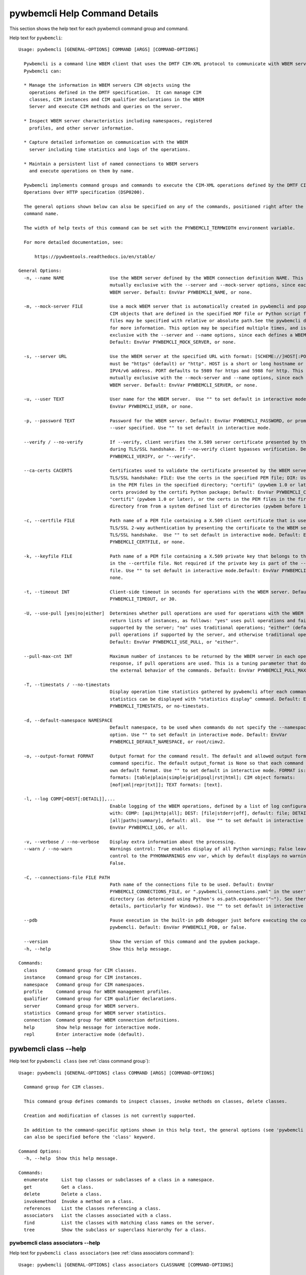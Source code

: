 
.. _`pywbemcli Help Command Details`:

pywbemcli Help Command Details
==============================


This section shows the help text for each pywbemcli command group and command.



Help text for ``pywbemcli``:


::

    Usage: pywbemcli [GENERAL-OPTIONS] COMMAND [ARGS] [COMMAND-OPTIONS]

      Pywbemcli is a command line WBEM client that uses the DMTF CIM-XML protocol to communicate with WBEM servers.
      Pywbemcli can:

      * Manage the information in WBEM servers CIM objects using the
        operations defined in the DMTF specification.  It can manage CIM
        classes, CIM instances and CIM qualifier declarations in the WBEM
        Server and execute CIM methods and queries on the server.

      * Inspect WBEM server characteristics including namespaces, registered
        profiles, and other server information.

      * Capture detailed information on communication with the WBEM
        server including time statistics and logs of the operations.

      * Maintain a persistent list of named connections to WBEM servers
        and execute operations on them by name.

      Pywbemcli implements command groups and commands to execute the CIM-XML operations defined by the DMTF CIM
      Operations Over HTTP specification (DSP0200).

      The general options shown below can also be specified on any of the commands, positioned right after the 'pywbemcli'
      command name.

      The width of help texts of this command can be set with the PYWBEMCLI_TERMWIDTH environment variable.

      For more detailed documentation, see:

          https://pywbemtools.readthedocs.io/en/stable/

    General Options:
      -n, --name NAME                 Use the WBEM server defined by the WBEM connection definition NAME. This option is
                                      mutually exclusive with the --server and --mock-server options, since each defines a
                                      WBEM server. Default: EnvVar PYWBEMCLI_NAME, or none.

      -m, --mock-server FILE          Use a mock WBEM server that is automatically created in pywbemcli and populated with
                                      CIM objects that are defined in the specified MOF file or Python script file. The
                                      files may be specified with relative or absolute path.See the pywbemcli documentation
                                      for more information. This option may be specified multiple times, and is mutually
                                      exclusive with the --server and --name options, since each defines a WBEM server.
                                      Default: EnvVar PYWBEMCLI_MOCK_SERVER, or none.

      -s, --server URL                Use the WBEM server at the specified URL with format: [SCHEME://]HOST[:PORT]. SCHEME
                                      must be "https" (default) or "http". HOST is a short or long hostname or literal
                                      IPV4/v6 address. PORT defaults to 5989 for https and 5988 for http. This option is
                                      mutually exclusive with the --mock-server and --name options, since each defines a
                                      WBEM server. Default: EnvVar PYWBEMCLI_SERVER, or none.

      -u, --user TEXT                 User name for the WBEM server.  Use "" to set default in interactive mode.Default:
                                      EnvVar PYWBEMCLI_USER, or none.

      -p, --password TEXT             Password for the WBEM server. Default: EnvVar PYWBEMCLI_PASSWORD, or prompted for if
                                      --user specified. Use "" to set default in interactive mode.

      --verify / --no-verify          If --verify, client verifies the X.509 server certificate presented by the WBEM server
                                      during TLS/SSL handshake. If --no-verify client bypasses verification. Default: EnvVar
                                      PYWBEMCLI_VERIFY, or "--verify".

      --ca-certs CACERTS              Certificates used to validate the certificate presented by the WBEM server during
                                      TLS/SSL handshake: FILE: Use the certs in the specified PEM file; DIR: Use the certs
                                      in the PEM files in the specified directory; "certifi" (pywbem 1.0 or later): Use the
                                      certs provided by the certifi Python package; Default: EnvVar PYWBEMCLI_CA_CERTS, or
                                      "certifi" (pywbem 1.0 or later), or the certs in the PEM files in the first existing
                                      directory from from a system defined list of directories (pywbem before 1.0).

      -c, --certfile FILE             Path name of a PEM file containing a X.509 client certificate that is used to enable
                                      TLS/SSL 2-way authentication by presenting the certificate to the WBEM server during
                                      TLS/SSL handshake.  Use "" to set default in interactive mode. Default: EnvVar
                                      PYWBEMCLI_CERTFILE, or none.

      -k, --keyfile FILE              Path name of a PEM file containing a X.509 private key that belongs to the certificate
                                      in the --certfile file. Not required if the private key is part of the --certfile
                                      file. Use "" to set default in interactive mode.Default: EnvVar PYWBEMCLI_KEYFILE, or
                                      none.

      -t, --timeout INT               Client-side timeout in seconds for operations with the WBEM server. Default: EnvVar
                                      PYWBEMCLI_TIMEOUT, or 30.

      -U, --use-pull [yes|no|either]  Determines whether pull operations are used for operations with the WBEM server that
                                      return lists of instances, as follows: "yes" uses pull operations and fails if not
                                      supported by the server; "no" uses traditional operations; "either" (default) uses
                                      pull operations if supported by the server, and otherwise traditional operations.
                                      Default: EnvVar PYWBEMCLI_USE_PULL, or "either".

      --pull-max-cnt INT              Maximum number of instances to be returned by the WBEM server in each open or pull
                                      response, if pull operations are used. This is a tuning parameter that does not affect
                                      the external behavior of the commands. Default: EnvVar PYWBEMCLI_PULL_MAX_CNT, or 1000

      -T, --timestats / --no-timestats
                                      Display operation time statistics gathered by pywbemcli after each command. Otherwise
                                      statistics can be displayed with "statistics display" command. Default: EnvVar
                                      PYWBEMCLI_TIMESTATS, or no-timestats.

      -d, --default-namespace NAMESPACE
                                      Default namespace, to be used when commands do not specify the --namespace command
                                      option. Use "" to set default in interactive mode. Default: EnvVar
                                      PYWBEMCLI_DEFAULT_NAMESPACE, or root/cimv2.

      -o, --output-format FORMAT      Output format for the command result. The default and allowed output formats are
                                      command specific. The default output_format is None so that each command selects its
                                      own default format. Use "" to set default in interactive mode. FORMAT is: table
                                      formats: [table|plain|simple|grid|psql|rst|html]; CIM object formats:
                                      [mof|xml|repr|txt]]; TEXT formats: [text].

      -l, --log COMP[=DEST[:DETAIL]],...
                                      Enable logging of the WBEM operations, defined by a list of log configuration strings
                                      with: COMP: [api|http|all]; DEST: [file|stderr|off], default: file; DETAIL:
                                      [all|paths|summary], default: all.  Use "" to set default in interactive modeDefault:
                                      EnvVar PYWBEMCLI_LOG, or all.

      -v, --verbose / --no-verbose    Display extra information about the processing.
      --warn / --no-warn              Warnings control: True enables display of all Python warnings; False leaves warning
                                      control to the PYHONWARNINGS env var, which by default displays no warnings. Default:
                                      False.

      -C, --connections-file FILE PATH
                                      Path name of the connections file to be used. Default: EnvVar
                                      PYWBEMCLI_CONNECTIONS_FILE, or ".pywbemcli_connections.yaml" in the user's home
                                      directory (as determined using Python's os.path.expanduser("~"). See there for
                                      details, particularly for Windows). Use "" to set default in interactive mode.

      --pdb                           Pause execution in the built-in pdb debugger just before executing the command within
                                      pywbemcli. Default: EnvVar PYWBEMCLI_PDB, or false.

      --version                       Show the version of this command and the pywbem package.
      -h, --help                      Show this help message.

    Commands:
      class       Command group for CIM classes.
      instance    Command group for CIM instances.
      namespace   Command group for CIM namespaces.
      profile     Command group for WBEM management profiles.
      qualifier   Command group for CIM qualifier declarations.
      server      Command group for WBEM servers.
      statistics  Command group for WBEM server statistics.
      connection  Command group for WBEM connection definitions.
      help        Show help message for interactive mode.
      repl        Enter interactive mode (default).


.. _`pywbemcli class --help`:

pywbemcli class --help
----------------------



Help text for ``pywbemcli class`` (see :ref:`class command group`):


::

    Usage: pywbemcli [GENERAL-OPTIONS] class COMMAND [ARGS] [COMMAND-OPTIONS]

      Command group for CIM classes.

      This command group defines commands to inspect classes, invoke methods on classes, delete classes.

      Creation and modification of classes is not currently supported.

      In addition to the command-specific options shown in this help text, the general options (see 'pywbemcli --help')
      can also be specified before the 'class' keyword.

    Command Options:
      -h, --help  Show this help message.

    Commands:
      enumerate     List top classes or subclasses of a class in a namespace.
      get           Get a class.
      delete        Delete a class.
      invokemethod  Invoke a method on a class.
      references    List the classes referencing a class.
      associators   List the classes associated with a class.
      find          List the classes with matching class names on the server.
      tree          Show the subclass or superclass hierarchy for a class.


.. _`pywbemcli class associators --help`:

pywbemcli class associators --help
^^^^^^^^^^^^^^^^^^^^^^^^^^^^^^^^^^



Help text for ``pywbemcli class associators`` (see :ref:`class associators command`):


::

    Usage: pywbemcli [GENERAL-OPTIONS] class associators CLASSNAME [COMMAND-OPTIONS]

      List the classes associated with a class.

      List the CIM classes that are associated with the specified class (CLASSNAME argument) in the specified CIM
      namespace (--namespace option). If no namespace was specified, the default namespace of the connection is used.

      The classes to be retrieved can be filtered by the --role, --result-role, --assoc-class, and --result-class options.

      The --include-classorigin, --no-qualifiers, and --propertylist options determine which parts are included in each
      retrieved class.

      The --names-only option can be used to show only the class paths.

      In the output, the classes and class paths will be formatted as defined by the --output-format general option. Table
      formats on classes will be replaced with MOF format.

      Examples:

        pywbemcli -n myconn class associators CIM_Foo -n interop

    Command Options:
      --ac, --assoc-class CLASSNAME   Filter the result set by association class name. Subclasses of the specified class
                                      also match.

      --rc, --result-class CLASSNAME  Filter the result set by result class name. Subclasses of the specified class also
                                      match.

      -r, --role PROPERTYNAME         Filter the result set by source end role name.
      --rr, --result-role PROPERTYNAME
                                      Filter the result set by far end role name.
      --nq, --no-qualifiers           Do not include qualifiers in the returned class(es). Default: Include qualifiers.
      --ico, --include-classorigin    Include class origin information in the returned class(es). Default: Do not include
                                      class origin information.

      --pl, --propertylist PROPERTYLIST
                                      Filter the properties included in the returned object(s). Multiple properties may be
                                      specified with either a comma-separated list or by using the option multiple times.
                                      Properties specified in this option that are not in the object(s) will be ignored. The
                                      empty string will include no properties. Default: Do not filter properties.

      --no, --names-only              Retrieve only the object paths (names). Default: Retrieve the complete objects
                                      including object paths.

      -n, --namespace NAMESPACE       Namespace to use for this command, instead of the default namespace of the connection.
      -s, --summary                   Show only a summary (count) of the objects.
      -h, --help                      Show this help message.


.. _`pywbemcli class delete --help`:

pywbemcli class delete --help
^^^^^^^^^^^^^^^^^^^^^^^^^^^^^



Help text for ``pywbemcli class delete`` (see :ref:`class delete command`):


::

    Usage: pywbemcli [GENERAL-OPTIONS] class delete CLASSNAME [COMMAND-OPTIONS]

      Delete a class.

      Delete a CIM class (CLASSNAME argument) in a CIM namespace (--namespace option). If no namespace was specified, the
      default namespace of the connection is used.

      If the class has subclasses, the command is rejected.

      If the class has instances, the command is rejected, unless the --force option was specified, in which case the
      instances are also deleted.

      WARNING: Deleting classes can cause damage to the server: It can impact instance providers and other components in
      the server. Use this command with caution.

      Many WBEM servers may not allow this operation or may severely limit the conditions under which a class can be
      deleted from the server.

      Example:

        pywbemcli -n myconn class delete CIM_Foo -n interop

    Command Options:
      -f, --force                Delete any instances of the class as well. Some servers may still reject the class
                                 deletion. Default: Reject command if the class has any instances.

      -n, --namespace NAMESPACE  Namespace to use for this command, instead of the default namespace of the connection.
      -h, --help                 Show this help message.


.. _`pywbemcli class enumerate --help`:

pywbemcli class enumerate --help
^^^^^^^^^^^^^^^^^^^^^^^^^^^^^^^^



Help text for ``pywbemcli class enumerate`` (see :ref:`class enumerate command`):


::

    Usage: pywbemcli [GENERAL-OPTIONS] class enumerate CLASSNAME [COMMAND-OPTIONS]

      List top classes or subclasses of a class in a namespace.

      Enumerate CIM classes starting either at the top of the class hierarchy in the specified CIM namespace (--namespace
      option), or at the specified class (CLASSNAME argument) in the specified namespace. If no namespace was specified,
      the default namespace of the connection is used.

      The --local-only, --include-classorigin, and --no-qualifiers options determine which parts are included in each
      retrieved class.

      The --deep-inheritance option defines whether or not the complete subclass hierarchy of the classes is retrieved.

      The --names-only option can be used to show only the class paths.

      In the output, the classes and class paths will be formatted as defined by the --output-format general option. Table
      formats on classes will be replaced with MOF format.

      Examples:

        pywbemcli -n myconn class enumerate -n interop

        pywbemcli -n myconn class enumerate CIM_Foo -n interop

    Command Options:
      --di, --deep-inheritance        Include the complete subclass hierarchy of the requested classes in the result set.
                                      Default: Do not include subclasses.

      --lo, --local-only              Do not include superclass properties and methods in the returned class(es). Default:
                                      Include superclass properties and methods.

      --nq, --no-qualifiers           Do not include qualifiers in the returned class(es). Default: Include qualifiers.
      --ico, --include-classorigin    Include class origin information in the returned class(es). Default: Do not include
                                      class origin information.

      --no, --names-only              Retrieve only the object paths (names). Default: Retrieve the complete objects
                                      including object paths.

      -n, --namespace NAMESPACE       Namespace to use for this command, instead of the default namespace of the connection.
      -s, --summary                   Show only a summary (count) of the objects.
      --association / --no-association
                                      Filter the returned classes to return only indication classes (--association) or
                                      classes that are not associations(--no-association). If the option is not defined no
                                      filtering occurs

      --indication / --no-indication  Filter the returned classes to return only indication classes (--indication) or
                                      classes that are not indications (--no-indication). If the option is not defined no
                                      filtering occurs

      --experimental / --no-experimental
                                      Filter the returned classes to return only experimental classes (--experimental) or
                                      classes that are not experimental (--no-iexperimental). If the option is not defined
                                      no filtering occurs

      --deprecated / --no-deprecated  Filter the returned classes to return only deprecated classes (--deprecated) or
                                      classes that are not deprecated (--no-deprecated). If the option is not defined no
                                      filtering occurs

      --since VERSION                 Filter the returned classes to return only classes  with a version qualifier ge the
                                      supplied string. The string must define a version of the form TODO

      --schema SCHEMA                 Filter the returned classes to return only classes where the classname scheme
                                      component (characters before the "_" match the scheme provided.

      --subclass-of CLASSNAME         Filter the returned classes to return only classes that are a subclass of the option
                                      value.

      -h, --help                      Show this help message.


.. _`pywbemcli class find --help`:

pywbemcli class find --help
^^^^^^^^^^^^^^^^^^^^^^^^^^^



Help text for ``pywbemcli class find`` (see :ref:`class find command`):


::

    Usage: pywbemcli [GENERAL-OPTIONS] class find CLASSNAME-GLOB [COMMAND-OPTIONS]

      List the classes with matching class names on the server.

      Find the CIM classes whose class name matches the specified wildcard expression (CLASSNAME-GLOB argument) in all CIM
      namespaces of the WBEM server, or in the specified namespace (--namespace option).

      The CLASSNAME-GLOB argument is a wildcard expression that is matched on class names case insensitively. The special
      characters from Unix file name wildcarding are supported ('*' to match zero or more characters, '?' to match a
      single character, and '[]' to match character ranges). To avoid shell expansion of wildcard characters, the
      CLASSNAME-GLOB argument should be put in quotes.

      For example, "pywbem_*" returns classes whose name begins with "PyWBEM_", "pywbem_", etc. "*system*" returns classes
      whose names include the case insensitive string "system".

      In the output, the classes will be formatted as defined by the --output-format general option if it specifies table
      output. Otherwise the classes will be in the form "NAMESPACE:CLASSNAME".

      Examples:

        pywbemcli -n myconn class find "CIM_*System*" -n interop

        pywbemcli -n myconn class find *Foo*

    Command Options:
      -n, --namespace NAMESPACE       Add a namespace to the search scope. May be specified multiple times. Default: Search
                                      in all namespaces of the server.

      -s, --sort                      Sort by namespace. Default is to sort by classname
      --association / --no-association
                                      Filter the returned classes to return only indication classes (--association) or
                                      classes that are not associations(--no-association). If the option is not defined no
                                      filtering occurs

      --indication / --no-indication  Filter the returned classes to return only indication classes (--indication) or
                                      classes that are not indications (--no-indication). If the option is not defined no
                                      filtering occurs

      --experimental / --no-experimental
                                      Filter the returned classes to return only experimental classes (--experimental) or
                                      classes that are not experimental (--no-iexperimental). If the option is not defined
                                      no filtering occurs

      --deprecated / --no-deprecated  Filter the returned classes to return only deprecated classes (--deprecated) or
                                      classes that are not deprecated (--no-deprecated). If the option is not defined no
                                      filtering occurs

      --since VERSION                 Filter the returned classes to return only classes  with a version qualifier ge the
                                      supplied string. The string must define a version of the form TODO

      --schema SCHEMA                 Filter the returned classes to return only classes where the classname scheme
                                      component (characters before the "_" match the scheme provided.

      --subclass-of CLASSNAME         Filter the returned classes to return only classes that are a subclass of the option
                                      value.

      -h, --help                      Show this help message.


.. _`pywbemcli class get --help`:

pywbemcli class get --help
^^^^^^^^^^^^^^^^^^^^^^^^^^



Help text for ``pywbemcli class get`` (see :ref:`class get command`):


::

    Usage: pywbemcli [GENERAL-OPTIONS] class get CLASSNAME [COMMAND-OPTIONS]

      Get a class.

      Get a CIM class (CLASSNAME argument) in a CIM namespace (--namespace option). If no namespace was specified, the
      default namespace of the connection is used.

      The --local-only, --include-classorigin, --no-qualifiers, and --propertylist options determine which parts are
      included in each retrieved class.

      In the output, the class will be formatted as defined by the --output-format general option. Table formats are
      replaced with MOF format.

      Example:

        pywbemcli -n myconn class get CIM_Foo -n interop

    Command Options:
      --lo, --local-only              Do not include superclass properties and methods in the returned class(es). Default:
                                      Include superclass properties and methods.

      --nq, --no-qualifiers           Do not include qualifiers in the returned class(es). Default: Include qualifiers.
      --ico, --include-classorigin    Include class origin information in the returned class(es). Default: Do not include
                                      class origin information.

      --pl, --propertylist PROPERTYLIST
                                      Filter the properties included in the returned object(s). Multiple properties may be
                                      specified with either a comma-separated list or by using the option multiple times.
                                      Properties specified in this option that are not in the object(s) will be ignored. The
                                      empty string will include no properties. Default: Do not filter properties.

      -n, --namespace NAMESPACE       Namespace to use for this command, instead of the default namespace of the connection.
      -h, --help                      Show this help message.


.. _`pywbemcli class invokemethod --help`:

pywbemcli class invokemethod --help
^^^^^^^^^^^^^^^^^^^^^^^^^^^^^^^^^^^



Help text for ``pywbemcli class invokemethod`` (see :ref:`class invokemethod command`):


::

    Usage: pywbemcli [GENERAL-OPTIONS] class invokemethod CLASSNAME METHODNAME [COMMAND-OPTIONS]

      Invoke a method on a class.

      Invoke a static CIM method (METHODNAME argument) on a CIM class (CLASSNAME argument) in a CIM namespace (--namespace
      option), and display the method return value and output parameters. If no namespace was specified, the default
      namespace of the connection is used.

      The method input parameters are specified using the --parameter option, which may be specified multiple times.

      Pywbemcli retrieves the class definition from the server in order to verify that the specified input parameters are
      consistent with the parameter characteristics in the method definition.

      Use the 'instance invokemethod' command to invoke CIM methods on CIM instances.

      Example:

        pywbemcli -n myconn class invokemethod CIM_Foo methodx -p p1=9 -p p2=Fred

    Command Options:
      -p, --parameter PARAMETERNAME=VALUE
                                      Specify a method input parameter with its value. May be specified multiple times.
                                      Default: No input parameters.

      -n, --namespace NAMESPACE       Namespace to use for this command, instead of the default namespace of the connection.
      -h, --help                      Show this help message.


.. _`pywbemcli class references --help`:

pywbemcli class references --help
^^^^^^^^^^^^^^^^^^^^^^^^^^^^^^^^^



Help text for ``pywbemcli class references`` (see :ref:`class references command`):


::

    Usage: pywbemcli [GENERAL-OPTIONS] class references CLASSNAME [COMMAND-OPTIONS]

      List the classes referencing a class.

      List the CIM (association) classes that reference the specified class (CLASSNAME argument) in the specified CIM
      namespace (--namespace option). If no namespace was specified, the default namespace of the connection is used.

      The classes to be retrieved can be filtered by the --role and --result-class options.

      The --include-classorigin, --no-qualifiers, and --propertylist options determine which parts are included in each
      retrieved class.

      The --names-only option can be used to show only the class paths.

      In the output, the classes and class paths will be formatted as defined by the --output-format general option. Table
      formats on classes will be replaced with MOF format.

      Examples:

        pywbemcli -n myconn class references CIM_Foo -n interop

    Command Options:
      --rc, --result-class CLASSNAME  Filter the result set by result class name. Subclasses of the specified class also
                                      match.

      -r, --role PROPERTYNAME         Filter the result set by source end role name.
      --nq, --no-qualifiers           Do not include qualifiers in the returned class(es). Default: Include qualifiers.
      --ico, --include-classorigin    Include class origin information in the returned class(es). Default: Do not include
                                      class origin information.

      --pl, --propertylist PROPERTYLIST
                                      Filter the properties included in the returned object(s). Multiple properties may be
                                      specified with either a comma-separated list or by using the option multiple times.
                                      Properties specified in this option that are not in the object(s) will be ignored. The
                                      empty string will include no properties. Default: Do not filter properties.

      --no, --names-only              Retrieve only the object paths (names). Default: Retrieve the complete objects
                                      including object paths.

      -n, --namespace NAMESPACE       Namespace to use for this command, instead of the default namespace of the connection.
      -s, --summary                   Show only a summary (count) of the objects.
      -h, --help                      Show this help message.


.. _`pywbemcli class tree --help`:

pywbemcli class tree --help
^^^^^^^^^^^^^^^^^^^^^^^^^^^



Help text for ``pywbemcli class tree`` (see :ref:`class tree command`):


::

    Usage: pywbemcli [GENERAL-OPTIONS] class tree CLASSNAME [COMMAND-OPTIONS]

      Show the subclass or superclass hierarchy for a class.

      List the subclass or superclass hierarchy of a CIM class (CLASSNAME argument) or CIM namespace (--namespace option):

      - If CLASSNAME is omitted, the complete class hierarchy of the specified   namespace is retrieved.

      - If CLASSNAME is specified but not --superclasses, the class and its   subclass hierarchy in the specified
      namespace are retrieved.

      - If CLASSNAME and --superclasses are specified, the class and its   superclass ancestry up to the top-level class
      in the specified namespace   are retrieved.

      If no namespace was specified, the default namespace of the connection is used.

      The class hierarchy will formatted as a ASCII graphical tree; the --output-format general option is ignored.

      The --detail options to display extra information about each class including:

      -  The Version qualifier value if the class includes a version    qualifier. This is normally a string with 3
      integers

      -  Information about each class type (Association, Indication, Abstract)

      Examples:

        # Display the complete class hierarchy from the interop namespace   pywbemcli -n myconn class tree -n interop

        # Display CIM_Foo an its subclasses from the namespace interop   pywbemcli -n myconn class tree CIM_Foo -n interop

        # Display CIM_Foo and its superclasses from interop   pywbemcli -n myconn class tree CIM_Foo -s -n interop

    Command Options:
      -s, --superclasses         Show the superclass hierarchy. Default: Show the subclass hierarchy.
      -d, --detail               Show details about the class: the Version,  Association, Indication, and Abstact
                                 qualifiers.

      -n, --namespace NAMESPACE  Namespace to use for this command, instead of the default namespace of the connection.
      -h, --help                 Show this help message.


.. _`pywbemcli connection --help`:

pywbemcli connection --help
---------------------------



Help text for ``pywbemcli connection`` (see :ref:`connection command group`):


::

    Usage: pywbemcli [GENERAL-OPTIONS] connection COMMAND [ARGS] [COMMAND-OPTIONS]

      Command group for WBEM connection definitions.

      This command group defines commands to manage persistent WBEM connection definitions that have a name. The names of
      these connection definitions can then be used as shorthand for the WBEM server or mock server via the '--name'
      general option.

      The connection definitions are stored in a connections file. By default, the connections file is
      '.pywbemcli_connections.yaml' in the user's home directory. The location of the user's home directory depends on the
      operating system used. It is determined with Python's 'os.path.expanduser("~")', which works on all operating
      systems including Windows. The default path name of the connections file can be overwritten using the
      'PYWBEMCLI_CONNECTIONS_FILE' environment variable, or with the '--connections-file' general option.

      In addition to the command-specific options shown in this help text, the general options (see 'pywbemcli --help')
      can also be specified before the 'connection' keyword.

    Command Options:
      -h, --help  Show this help message.

    Commands:
      export  Export the current connection.
      show    Show a WBEM connection definition or the current connection.
      delete  Delete a WBEM connection definition.
      select  Select a WBEM connection definition as current or default.
      test    Test the current connection with a predefined WBEM request.
      save    Save the current connection to a new WBEM connection definition.
      list    List the WBEM connection definitions.


.. _`pywbemcli connection delete --help`:

pywbemcli connection delete --help
^^^^^^^^^^^^^^^^^^^^^^^^^^^^^^^^^^



Help text for ``pywbemcli connection delete`` (see :ref:`connection delete command`):


::

    Usage: pywbemcli [GENERAL-OPTIONS] connection delete NAME [COMMAND-OPTIONS]

      Delete a WBEM connection definition.

      Delete a named connection definition from the connections file. If the NAME argument is omitted, prompt for
      selecting one of the connection definitions in the connections file.

      Example:

        pywbemcli connection delete blah

    Command Options:
      -h, --help  Show this help message.


.. _`pywbemcli connection export --help`:

pywbemcli connection export --help
^^^^^^^^^^^^^^^^^^^^^^^^^^^^^^^^^^



Help text for ``pywbemcli connection export`` (see :ref:`connection export command`):


::

    Usage: pywbemcli [GENERAL-OPTIONS] connection export [COMMAND-OPTIONS]

      Export the current connection.

      Display commands that set pywbemcli environment variables to the parameters of the current connection.

      Examples:

        pywbemcli --name srv1 connection export

        pywbemcli --server https://srv1 --user me --password pw connection export

    Command Options:
      -h, --help  Show this help message.


.. _`pywbemcli connection list --help`:

pywbemcli connection list --help
^^^^^^^^^^^^^^^^^^^^^^^^^^^^^^^^



Help text for ``pywbemcli connection list`` (see :ref:`connection list command`):


::

    Usage: pywbemcli [GENERAL-OPTIONS] connection list [COMMAND-OPTIONS]

      List the WBEM connection definitions.

      This command displays all entries in the connections file and the current connection if it exists and is not in the
      connections file as a table.

      '#' before the name indicates the default connection.
      '*' before the name indicates that it is the current connection.

      See also the 'connection select' command.

    Command Options:
      -f, --full  If set, display the full table. Otherwise display a brief view(name, server, mock_server columns).
      -h, --help  Show this help message.


.. _`pywbemcli connection save --help`:

pywbemcli connection save --help
^^^^^^^^^^^^^^^^^^^^^^^^^^^^^^^^



Help text for ``pywbemcli connection save`` (see :ref:`connection save command`):


::

    Usage: pywbemcli [GENERAL-OPTIONS] connection save NAME [COMMAND-OPTIONS]

      Save the current connection to a new WBEM connection definition.

      Save the current connection to the connections file as a connection definition named NAME. The NAME argument is
      required. If a connection definition with that name already exists, it is overwritten without warning.

      In the interactive mode, general options that are connection related are applied to the current connection before it
      is saved.

      Examples:

        pywbemcli --server https://srv1 connection save mysrv

    Command Options:
      -h, --help  Show this help message.


.. _`pywbemcli connection select --help`:

pywbemcli connection select --help
^^^^^^^^^^^^^^^^^^^^^^^^^^^^^^^^^^



Help text for ``pywbemcli connection select`` (see :ref:`connection select command`):


::

    Usage: pywbemcli [GENERAL-OPTIONS] connection select NAME [COMMAND-OPTIONS]

      Select a WBEM connection definition as current or default.

      Select the connection definition named NAME from the connections file to be the current connection. The connection
      definition in the connections file must exist. If the NAME argument is omitted, a list of connection definitions
      from the connections file is presented with a prompt for the user to select a connection definition.

      If the --default option is set, the default connection is set to the selected connection definition, in addition.
      Once defined, the default connection will be used as a default in future executions of pywbemcli if none of the
      server-defining general options (i.e. --server, --mock-server, or --name) was used.

      The 'connection list' command marks the current connection with '*' and the default connection with '#'.

      Example of selecting a default connection in command mode:

        pywbemcli connection select myconn --default
        pywbemcli connection show
        name: myconn
          . . .

      Example of selecting just the current connection in interactive mode:

        pywbemcli
        pywbemcli> connection select myconn
        pywbemcli> connection show
        name: myconn
          . . .

    Command Options:
      -d, --default  If set, the connection is set to be the default connection in the connections file in addition to
                     setting it as the current connection.

      -h, --help     Show this help message.


.. _`pywbemcli connection show --help`:

pywbemcli connection show --help
^^^^^^^^^^^^^^^^^^^^^^^^^^^^^^^^



Help text for ``pywbemcli connection show`` (see :ref:`connection show command`):


::

    Usage: pywbemcli [GENERAL-OPTIONS] connection show NAME [COMMAND-OPTIONS]

      Show a WBEM connection definition or the current connection.

      Show the name and attributes of a WBEM connection definition or the current connection, as follows:

      * If the NAME argument is specified, display the connection information   with that name from the connections file
      or the current connection if it   is the same name.

      * If the NAME argument is '?', the command presents a list of connection   definitions from the connections file and
      prompts the user to   select one, which is then displayed.

      * If the NAME argument is omitted, displays the current connection   information if there is a current connection.

      Example showing a named connection definition:

        pywbemcli connection show svr1
          name: svr1
          ...

      Example for prompting for a connection definition:

        pywbemcli connection show ?
          0: svr1
          1: svr2
        Input integer between 0 and 2 or Ctrl-C to exit selection: : 0
          name: svr1
            ...

    Command Options:
      --show-password  If set, show existing password in results. Otherwise, password is masked
      -h, --help       Show this help message.


.. _`pywbemcli connection test --help`:

pywbemcli connection test --help
^^^^^^^^^^^^^^^^^^^^^^^^^^^^^^^^



Help text for ``pywbemcli connection test`` (see :ref:`connection test command`):


::

    Usage: pywbemcli [GENERAL-OPTIONS] connection test [COMMAND-OPTIONS]

      Test the current connection with a predefined WBEM request.

      Execute the EnumerateClassNames operation on the default namespace against the current connection to confirm that
      the connection exists and is working.

      Examples:

        pywbemcli --name mysrv connection test

    Command Options:
      --test-pull  If set, the connection is tested to determine if theDMTF defined pull operations (ex.
                   OpenEnumerateInstancesare implemented since these are optional.

      -h, --help   Show this help message.


.. _`pywbemcli help --help`:

pywbemcli help --help
---------------------



Help text for ``pywbemcli help`` (see :ref:`help command`):


::

    Usage: pywbemcli [GENERAL-OPTIONS] help

      Show help message for interactive mode.

    Command Options:
      -h, --help  Show this help message.


.. _`pywbemcli instance --help`:

pywbemcli instance --help
-------------------------



Help text for ``pywbemcli instance`` (see :ref:`instance command group`):


::

    Usage: pywbemcli [GENERAL-OPTIONS] instance COMMAND [ARGS] [COMMAND-OPTIONS]

      Command group for CIM instances.

      This command group defines commands to inspect instances, to invoke methods on instances, and to create and delete
      instances.

      Modification of instances is not currently supported.

      In addition to the command-specific options shown in this help text, the general options (see 'pywbemcli --help')
      can also be specified before the 'instance' keyword.

    Command Options:
      -h, --help  Show this help message.

    Commands:
      enumerate     List the instances of a class.
      get           Get an instance of a class.
      delete        Delete an instance of a class.
      create        Create an instance of a class in a namespace.
      modify        Modify properties of an instance.
      associators   List the instances associated with an instance.
      references    List the instances referencing an instance.
      invokemethod  Invoke a method on an instance.
      query         Execute a query on instances in a namespace.
      count         Count the instances of each class with matching class name.
      shrub         Show the association shrub for INSTANCENAME.


.. _`pywbemcli instance associators --help`:

pywbemcli instance associators --help
^^^^^^^^^^^^^^^^^^^^^^^^^^^^^^^^^^^^^



Help text for ``pywbemcli instance associators`` (see :ref:`instance associators command`):


::

    Usage: pywbemcli [GENERAL-OPTIONS] instance associators INSTANCENAME [COMMAND-OPTIONS]

      List the instances associated with an instance.

      List the CIM instances that are associated with the specified CIM instance, and display the returned instances, or
      instance paths if --names-only was specified.

      For information on how to specify the instance using INSTANCENAME and the --key and --namespace options, invoke with
      --help-instancename.

      The instances to be retrieved can be filtered by the --filter-query, --role, --result-role, --assoc-class, and
      --result-class options.

      The --include-qualifiers, --include-classorigin, and --propertylist options determine which parts are included in
      each retrieved instance.

      The --names-only option can be used to show only the instance paths.

      In the output, the instances and instance paths will be formatted as defined by the --output-format general option.
      Table formats on instances will be replaced with MOF format.

    Command Options:
      --ac, --assoc-class CLASSNAME   Filter the result set by association class name. Subclasses of the specified class
                                      also match.

      --rc, --result-class CLASSNAME  Filter the result set by result class name. Subclasses of the specified class also
                                      match.

      -r, --role PROPERTYNAME         Filter the result set by source end role name.
      --rr, --result-role PROPERTYNAME
                                      Filter the result set by far end role name.
      --iq, --include-qualifiers      When traditional operations are used, include qualifiers in the returned instances.
                                      Some servers may ignore this option. By default, and when pull operations are used,
                                      qualifiers will never be included.

      --ico, --include-classorigin    Include class origin information in the returned instance(s). Some servers may ignore
                                      this option. Default: Do not include class origin information.

      --pl, --propertylist PROPERTYLIST
                                      Filter the properties included in the returned object(s). Multiple properties may be
                                      specified with either a comma-separated list or by using the option multiple times.
                                      Properties specified in this option that are not in the object(s) will be ignored. The
                                      empty string will include no properties. Default: Do not filter properties.

      --no, --names-only              Retrieve only the object paths (names). Default: Retrieve the complete objects
                                      including object paths.

      -k, --key KEYNAME=VALUE         Value for a key in keybinding of CIM instance name. May be specified multiple times.
                                      Allows defining keys without the issues of quotes. Default: No keybindings provided.

      -n, --namespace NAMESPACE       Namespace to use for this command, instead of the default namespace of the connection.
      -s, --summary                   Show only a summary (count) of the objects.
      --fq, --filter-query QUERY-STRING
                                      When pull operations are used, filter the instances in the result via a filter query.
                                      By default, and when traditional operations are used, no such filtering takes place.

      --fql, --filter-query-language QUERY-LANGUAGE
                                      The filter query language to be used with --filter-query. Default: DMTF:FQL.
      --hi, --help-instancename       Show help message for specifying INSTANCENAME including use of the --key and
                                      --namespace options.

      -h, --help                      Show this help message.


.. _`pywbemcli instance count --help`:

pywbemcli instance count --help
^^^^^^^^^^^^^^^^^^^^^^^^^^^^^^^



Help text for ``pywbemcli instance count`` (see :ref:`instance count command`):


::

    Usage: pywbemcli [GENERAL-OPTIONS] instance count CLASSNAME-GLOB [COMMAND-OPTIONS]

      Count the instances of each class with matching class name.

      Display the count of instances of each CIM class whose class name matches the specified wildcard expression
      (CLASSNAME-GLOB) in all CIM namespaces of the WBEM server, or in the specified namespaces (--namespace option).
      This differs from instance enumerate, etc. in that it counts the instances specifically for the classname of each
      instance returned, not including subclasses.

      The CLASSNAME-GLOB argument is a wildcard expression that is matched on class names case insensitively. The special
      characters from Unix file name wildcarding are supported ('*' to match zero or more characters, '?' to match a
      single character, and '[]' to match character ranges). To avoid shell expansion of wildcard characters, the
      CLASSNAME-GLOB argument should be put in quotes.

      If CLASSNAME-GLOB is not specified, then all classes in the specified namespaces are counted (same as when
      specifying CLASSNAME-GLOB as "*").

      For example, "pywbem_*" returns classes whose name begins with "PyWBEM_", "pywbem_", etc. "*system*" returns classes
      whose names include the case insensitive string "system".

      This command can take a long time to execute since it potentially enumerates all instance names for all classes in
      all namespaces.

    Command Options:
      -n, --namespace NAMESPACE       Add a namespace to the search scope. May be specified multiple times. Default: Search
                                      in all namespaces of the server.

      -s, --sort                      Sort by instance count. Otherwise sorted by class name.
      --association / --no-association
                                      Filter the returned classes to return only indication classes (--association) or
                                      classes that are not associations(--no-association). If the option is not defined no
                                      filtering occurs

      --indication / --no-indication  Filter the returned classes to return only indication classes (--indication) or
                                      classes that are not indications (--no-indication). If the option is not defined no
                                      filtering occurs

      --experimental / --no-experimental
                                      Filter the returned classes to return only experimental classes (--experimental) or
                                      classes that are not experimental (--no-iexperimental). If the option is not defined
                                      no filtering occurs

      --deprecated / --no-deprecated  Filter the returned classes to return only deprecated classes (--deprecated) or
                                      classes that are not deprecated (--no-deprecated). If the option is not defined no
                                      filtering occurs

      --since VERSION                 Filter the returned classes to return only classes  with a version qualifier ge the
                                      supplied string. The string must define a version of the form TODO

      --schema SCHEMA                 Filter the returned classes to return only classes where the classname scheme
                                      component (characters before the "_" match the scheme provided.

      --subclass-of CLASSNAME         Filter the returned classes to return only classes that are a subclass of the option
                                      value.

      -h, --help                      Show this help message.


.. _`pywbemcli instance create --help`:

pywbemcli instance create --help
^^^^^^^^^^^^^^^^^^^^^^^^^^^^^^^^



Help text for ``pywbemcli instance create`` (see :ref:`instance create command`):


::

    Usage: pywbemcli [GENERAL-OPTIONS] instance create CLASSNAME [COMMAND-OPTIONS]

      Create an instance of a class in a namespace.

      Create a CIM instance of the specified creation class (CLASSNAME argument) in the specified CIM namespace
      (--namespace option), with the specified properties (--property options) and display the CIM instance path of the
      created instance. If no namespace was specified, the default namespace of the connection is used.

      The properties to be initialized and their new values are specified using the --property option, which may be
      specified multiple times.

      Pywbemcli retrieves the class definition from the server in order to verify that the specified properties are
      consistent with the property characteristics in the class definition.

      Example:

        pywbemcli instance create CIM_blah -P id=3 -P arr="bla bla",foo

    Command Options:
      -p, --property PROPERTYNAME=VALUE
                                      Initial property value for the new instance. May be specified multiple times. Array
                                      property values are specified as a comma-separated list; embedded instances are not
                                      supported. Default: No initial properties provided.

      -V, --verify                    Prompt for confirmation before performing a change, to allow for verification of
                                      parameters. Default: Do not prompt for confirmation.

      -n, --namespace NAMESPACE       Namespace to use for this command, instead of the default namespace of the connection.
      -h, --help                      Show this help message.


.. _`pywbemcli instance delete --help`:

pywbemcli instance delete --help
^^^^^^^^^^^^^^^^^^^^^^^^^^^^^^^^



Help text for ``pywbemcli instance delete`` (see :ref:`instance delete command`):


::

    Usage: pywbemcli [GENERAL-OPTIONS] instance delete INSTANCENAME [COMMAND-OPTIONS]

      Delete an instance of a class.

      For information on how to specify the instance using INSTANCENAME and the --key and --namespace options, invoke with
      --help-instancename.

    Command Options:
      -k, --key KEYNAME=VALUE    Value for a key in keybinding of CIM instance name. May be specified multiple times. Allows
                                 defining keys without the issues of quotes. Default: No keybindings provided.

      -n, --namespace NAMESPACE  Namespace to use for this command, instead of the default namespace of the connection.
      --hi, --help-instancename  Show help message for specifying INSTANCENAME including use of the --key and --namespace
                                 options.

      -h, --help                 Show this help message.


.. _`pywbemcli instance enumerate --help`:

pywbemcli instance enumerate --help
^^^^^^^^^^^^^^^^^^^^^^^^^^^^^^^^^^^



Help text for ``pywbemcli instance enumerate`` (see :ref:`instance enumerate command`):


::

    Usage: pywbemcli [GENERAL-OPTIONS] instance enumerate CLASSNAME [COMMAND-OPTIONS]

      List the instances of a class.

      Enumerate the CIM instances of the specified class (CLASSNAME argument), including instances of subclasses in the
      specified CIM namespace (--namespace option), and display the returned instances, or instance paths if --names-only
      was specified. If no namespace was specified, the default namespace of the connection is used.

      The instances to be retrieved can be filtered by the --filter-query option.

      The --local-only, --deep-inheritance, --include-qualifiers, --include-classorigin, and --propertylist options
      determine which parts are included in each retrieved instance.

      The --names-only option can be used to show only the instance paths.

      In the output, the instances and instance paths will be formatted as defined by the --output-format general option.
      Table formats on instances will be replaced with MOF format.

    Command Options:
      --lo, --local-only              When traditional operations are used, do not include superclass properties in the
                                      returned instances. Some servers may ignore this option. By default, and when pull
                                      operations are used, superclass properties will always be included.

      --di, --deep-inheritance        Include subclass properties in the returned instances. Default: Do not include
                                      subclass properties.

      --iq, --include-qualifiers      When traditional operations are used, include qualifiers in the returned instances.
                                      Some servers may ignore this option. By default, and when pull operations are used,
                                      qualifiers will never be included.

      --ico, --include-classorigin    Include class origin information in the returned instance(s). Some servers may ignore
                                      this option. Default: Do not include class origin information.

      --pl, --propertylist PROPERTYLIST
                                      Filter the properties included in the returned object(s). Multiple properties may be
                                      specified with either a comma-separated list or by using the option multiple times.
                                      Properties specified in this option that are not in the object(s) will be ignored. The
                                      empty string will include no properties. Default: Do not filter properties.

      -n, --namespace NAMESPACE       Namespace to use for this command, instead of the default namespace of the connection.
      --no, --names-only              Retrieve only the object paths (names). Default: Retrieve the complete objects
                                      including object paths.

      -s, --summary                   Show only a summary (count) of the objects.
      --fq, --filter-query QUERY-STRING
                                      When pull operations are used, filter the instances in the result via a filter query.
                                      By default, and when traditional operations are used, no such filtering takes place.

      --fql, --filter-query-language QUERY-LANGUAGE
                                      The filter query language to be used with --filter-query. Default: DMTF:FQL.
      -h, --help                      Show this help message.


.. _`pywbemcli instance get --help`:

pywbemcli instance get --help
^^^^^^^^^^^^^^^^^^^^^^^^^^^^^



Help text for ``pywbemcli instance get`` (see :ref:`instance get command`):


::

    Usage: pywbemcli [GENERAL-OPTIONS] instance get INSTANCENAME [COMMAND-OPTIONS]

      Get an instance of a class.

      For information on how to specify the instance using INSTANCENAME and the --key and --namespace options, invoke with
      --help-instancename.

      The --local-only, --include-qualifiers, --include-classorigin, and --propertylist options determine which parts are
      included in the retrieved instance.

      In the output, the instance will formatted as defined by the --output-format general option.

    Command Options:
      --lo, --local-only              Do not include superclass properties in the returned instance. Some servers may ignore
                                      this option. Default: Include superclass properties.

      --iq, --include-qualifiers      Include qualifiers in the returned instance. Not all servers return qualifiers on
                                      instances. Default: Do not include qualifiers.

      --ico, --include-classorigin    Include class origin information in the returned instance(s). Some servers may ignore
                                      this option. Default: Do not include class origin information.

      --pl, --propertylist PROPERTYLIST
                                      Filter the properties included in the returned object(s). Multiple properties may be
                                      specified with either a comma-separated list or by using the option multiple times.
                                      Properties specified in this option that are not in the object(s) will be ignored. The
                                      empty string will include no properties. Default: Do not filter properties.

      -k, --key KEYNAME=VALUE         Value for a key in keybinding of CIM instance name. May be specified multiple times.
                                      Allows defining keys without the issues of quotes. Default: No keybindings provided.

      -n, --namespace NAMESPACE       Namespace to use for this command, instead of the default namespace of the connection.
      --hi, --help-instancename       Show help message for specifying INSTANCENAME including use of the --key and
                                      --namespace options.

      -h, --help                      Show this help message.


.. _`pywbemcli instance invokemethod --help`:

pywbemcli instance invokemethod --help
^^^^^^^^^^^^^^^^^^^^^^^^^^^^^^^^^^^^^^



Help text for ``pywbemcli instance invokemethod`` (see :ref:`instance invokemethod command`):


::

    Usage: pywbemcli [GENERAL-OPTIONS] instance invokemethod INSTANCENAME METHODNAME [COMMAND-OPTIONS]

      Invoke a method on an instance.

      Invoke a CIM method (METHODNAME argument) on a CIM instance with the specified input parameters (--parameter
      options), and display the method return value and output parameters.

      For information on how to specify the instance using INSTANCENAME and the --key and --namespace options, invoke with
      --help-instancename.

      The method input parameters are specified using the --parameter option, which may be specified multiple times.

      Pywbemcli retrieves the class definition of the creation class of the instance from the server in order to verify
      that the specified input parameters are consistent with the parameter characteristics in the method definition.

      Use the 'class invokemethod' command to invoke CIM methods on CIM classes.

      Example:

        pywbemcli -n myconn instance invokemethod CIM_x.id='hi" methodx -p id=3

    Command Options:
      -p, --parameter PARAMETERNAME=VALUE
                                      Specify a method input parameter with its value. May be specified multiple times.
                                      Array property values are specified as a comma-separated list; embedded instances are
                                      not supported. Default: No input parameters.

      -k, --key KEYNAME=VALUE         Value for a key in keybinding of CIM instance name. May be specified multiple times.
                                      Allows defining keys without the issues of quotes. Default: No keybindings provided.

      -n, --namespace NAMESPACE       Namespace to use for this command, instead of the default namespace of the connection.
      --hi, --help-instancename       Show help message for specifying INSTANCENAME including use of the --key and
                                      --namespace options.

      -h, --help                      Show this help message.


.. _`pywbemcli instance modify --help`:

pywbemcli instance modify --help
^^^^^^^^^^^^^^^^^^^^^^^^^^^^^^^^



Help text for ``pywbemcli instance modify`` (see :ref:`instance modify command`):


::

    Usage: pywbemcli [GENERAL-OPTIONS] instance modify INSTANCENAME [COMMAND-OPTIONS]

      Modify properties of an instance.

      For information on how to specify the instance using INSTANCENAME and the --key and --namespace options, invoke with
      --help-instancename.

      The properties to be modified and their new values are specified using the --property option, which may be specified
      multiple times.

      The --propertylist option allows restricting the set of properties to be modified. Given that the set of properties
      to be modified is already determined by the specified --property options, it does not need to be specified.

      Example:

        pywbemcli instance modify CIM_blah.fred=3 -P id=3 -P arr="bla bla",foo

    Command Options:
      -p, --property PROPERTYNAME=VALUE
                                      Property to be modified, with its new value. May be specified once for each property
                                      to be modified. Array property values are specified as a comma-separated list;
                                      embedded instances are not supported. Default: No properties modified.

      --pl, --propertylist PROPERTYLIST
                                      Reduce the properties to be modified (as per --property) to a specific property list.
                                      Multiple properties may be specified with either a comma-separated list or by using
                                      the option multiple times. The empty string will cause no properties to be modified.
                                      Default: Do not reduce the properties to be modified.

      -V, --verify                    Prompt for confirmation before performing a change, to allow for verification of
                                      parameters. Default: Do not prompt for confirmation.

      -k, --key KEYNAME=VALUE         Value for a key in keybinding of CIM instance name. May be specified multiple times.
                                      Allows defining keys without the issues of quotes. Default: No keybindings provided.

      -n, --namespace NAMESPACE       Namespace to use for this command, instead of the default namespace of the connection.
      --hi, --help-instancename       Show help message for specifying INSTANCENAME including use of the --key and
                                      --namespace options.

      -h, --help                      Show this help message.


.. _`pywbemcli instance query --help`:

pywbemcli instance query --help
^^^^^^^^^^^^^^^^^^^^^^^^^^^^^^^



Help text for ``pywbemcli instance query`` (see :ref:`instance query command`):


::

    Usage: pywbemcli [GENERAL-OPTIONS] instance query QUERY-STRING [COMMAND-OPTIONS]

      Execute a query on instances in a namespace.

      Execute the specified query (QUERY_STRING argument) in the specified CIM namespace (--namespace option), and display
      the returned instances. If no namespace was specified, the default namespace of the connection is used.

      In the output, the instances will formatted as defined by the --output-format general option.

    Command Options:
      --ql, --query-language QUERY-LANGUAGE
                                      The query language to be used with --query. Default: DMTF:CQL.
      -n, --namespace NAMESPACE       Namespace to use for this command, instead of the default namespace of the connection.
      -s, --summary                   Show only a summary (count) of the objects.
      -h, --help                      Show this help message.


.. _`pywbemcli instance references --help`:

pywbemcli instance references --help
^^^^^^^^^^^^^^^^^^^^^^^^^^^^^^^^^^^^



Help text for ``pywbemcli instance references`` (see :ref:`instance references command`):


::

    Usage: pywbemcli [GENERAL-OPTIONS] instance references INSTANCENAME [COMMAND-OPTIONS]

      List the instances referencing an instance.

      List the CIM (association) instances that reference the specified CIM instance, and display the returned instances,
      or instance paths if --names-only was specified.

      For information on how to specify the instance using INSTANCENAME and the --key and --namespace options, invoke with
      --help-instancename.

      The instances to be retrieved can be filtered by the --filter-query, --role and --result-class options.

      The --include-qualifiers, --include-classorigin, and --propertylist options determine which parts are included in
      each retrieved instance.

      The --names-only option can be used to show only the instance paths.

      In the output, the instances and instance paths will be formatted as defined by the --output-format general option.
      Table formats on instances will be replaced with MOF format.

    Command Options:
      --rc, --result-class CLASSNAME  Filter the result set by result class name. Subclasses of the specified class also
                                      match.

      -r, --role PROPERTYNAME         Filter the result set by source end role name.
      --iq, --include-qualifiers      When traditional operations are used, include qualifiers in the returned instances.
                                      Some servers may ignore this option. By default, and when pull operations are used,
                                      qualifiers will never be included.

      --ico, --include-classorigin    Include class origin information in the returned instance(s). Some servers may ignore
                                      this option. Default: Do not include class origin information.

      --pl, --propertylist PROPERTYLIST
                                      Filter the properties included in the returned object(s). Multiple properties may be
                                      specified with either a comma-separated list or by using the option multiple times.
                                      Properties specified in this option that are not in the object(s) will be ignored. The
                                      empty string will include no properties. Default: Do not filter properties.

      --no, --names-only              Retrieve only the object paths (names). Default: Retrieve the complete objects
                                      including object paths.

      -k, --key KEYNAME=VALUE         Value for a key in keybinding of CIM instance name. May be specified multiple times.
                                      Allows defining keys without the issues of quotes. Default: No keybindings provided.

      -n, --namespace NAMESPACE       Namespace to use for this command, instead of the default namespace of the connection.
      -s, --summary                   Show only a summary (count) of the objects.
      --fq, --filter-query QUERY-STRING
                                      When pull operations are used, filter the instances in the result via a filter query.
                                      By default, and when traditional operations are used, no such filtering takes place.

      --fql, --filter-query-language QUERY-LANGUAGE
                                      The filter query language to be used with --filter-query. Default: DMTF:FQL.
      --hi, --help-instancename       Show help message for specifying INSTANCENAME including use of the --key and
                                      --namespace options.

      -h, --help                      Show this help message.


.. _`pywbemcli instance shrub --help`:

pywbemcli instance shrub --help
^^^^^^^^^^^^^^^^^^^^^^^^^^^^^^^



Help text for ``pywbemcli instance shrub`` (see :ref:`instance shrub command`):


::

    Usage: pywbemcli [GENERAL-OPTIONS] instance shrub INSTANCENAME [COMMAND-OPTIONS]

      Show the association shrub for INSTANCENAME.

      The shrub is a view of all of the instance association relationships for a defined INSTANCENAME showing the various
      components that are part of the association including Role, AssocClasse,ResultRole, And ResultClas

      The default view is a tree view from the INSTANCENAME to associated instances.

      Displays the shrub of association components for the association source instance defined by INSTANCENAME.

      For information on how to specify the instance using INSTANCENAME and the --key and --namespace options, invoke with
      --help-instancename.

      Normally the association information is displayed as a tree but it may also be displayed as a table or as one of the
      object formats (ex. MOF) of all instances that are part of the shrub if one of the cim object formats is selected
      with the global output_format parameter.

      Results are formatted as defined by the output format global option.

    Command Options:
      --ac, --assoc-class CLASSNAME   Filter the result set by association class name. Subclasses of the specified class
                                      also match.

      --rc, --result-class CLASSNAME  Filter the result set by result class name. Subclasses of the specified class also
                                      match.

      -r, --role PROPERTYNAME         Filter the result set by source end role name.
      --rr, --result-role PROPERTYNAME
                                      Filter the result set by far end role name.
      -k, --key KEYNAME=VALUE         Value for a key in keybinding of CIM instance name. May be specified multiple times.
                                      Allows defining keys without the issues of quotes. Default: No keybindings provided.

      -n, --namespace NAMESPACE       Namespace to use for this command, instead of the default namespace of the connection.
      -s, --summary                   Show only a summary (count) of the objects.
      -f, --fullpath                  Normally the instance paths in the tree views are by hiding some keys with ~ to make
                                      the tree simpler to read. This includes keys that have the same value for all
                                      instances and the "CreationClassName" key.  Whenthis option is used the full instance
                                      paths are displayed.

      --hi, --help-instancename       Show help message for specifying INSTANCENAME including use of the --key and
                                      --namespace options.

      -h, --help                      Show this help message.


.. _`pywbemcli namespace --help`:

pywbemcli namespace --help
--------------------------



Help text for ``pywbemcli namespace`` (see :ref:`namespace command group`):


::

    Usage: pywbemcli [GENERAL-OPTIONS] namespace COMMAND [ARGS] [COMMAND-OPTIONS]

      Command group for CIM namespaces.

      This command group defines commands to create, delete and list namespaces in a WBEM server.

      In addition to the command-specific options shown in this help text, the general options (see 'pywbemcli --help')
      can also be specified before the 'namespace' keyword.

    Command Options:
      -h, --help  Show this help message.

    Commands:
      list     List the namespaces of the server.
      create   Create a namespace on the server.
      delete   Delete a namespace from the server.
      interop  Get the Interop namespace of the server.


.. _`pywbemcli namespace create --help`:

pywbemcli namespace create --help
^^^^^^^^^^^^^^^^^^^^^^^^^^^^^^^^^



Help text for ``pywbemcli namespace create`` (see :ref:`namespace create command`):


::

    Usage: pywbemcli [GENERAL-OPTIONS] namespace create NAMESPACE [COMMAND-OPTIONS]

      Create a namespace on the server.

      Leading and trailing slash (``/``) characters specified in the NAMESPACE argument will be stripped.

      The namespace must not yet exist on the server.

      The Interop namespace must exist on the server and cannot be created using this command, because that namespace is
      required to implement client requests to manage namespaces.

      WBEM servers may not allow this operation or may severely limit the conditions under which a namespace can be
      created on the server.

      Example:

        pywbemcli -n myconn namespace create root/cimv2

    Command Options:
      -h, --help  Show this help message.


.. _`pywbemcli namespace delete --help`:

pywbemcli namespace delete --help
^^^^^^^^^^^^^^^^^^^^^^^^^^^^^^^^^



Help text for ``pywbemcli namespace delete`` (see :ref:`namespace delete command`):


::

    Usage: pywbemcli [GENERAL-OPTIONS] namespace delete NAMESPACE [COMMAND-OPTIONS]

      Delete a namespace from the server.

      Leading and trailing slash (``/``) characters specified in the NAMESPACE argument will be stripped.

      The namespace must exist and must be empty. That is, it must not contain any objects (qualifiers, classes or
      instances).

      The Interop namespace must exist on the server and cannot be deleted using this command.

      WBEM servers may not allow this operation or may severely limit the conditions under which a namespace can be
      deleted.

      Example:

        pywbemcli -n myconn namespace delete root/cimv2

    Command Options:
      -h, --help  Show this help message.


.. _`pywbemcli namespace interop --help`:

pywbemcli namespace interop --help
^^^^^^^^^^^^^^^^^^^^^^^^^^^^^^^^^^



Help text for ``pywbemcli namespace interop`` (see :ref:`namespace interop command`):


::

    Usage: pywbemcli [GENERAL-OPTIONS] namespace interop [COMMAND-OPTIONS]

      Get the Interop namespace of the server.

      The Interop namespace must exist on the server.

    Command Options:
      -h, --help  Show this help message.


.. _`pywbemcli namespace list --help`:

pywbemcli namespace list --help
^^^^^^^^^^^^^^^^^^^^^^^^^^^^^^^



Help text for ``pywbemcli namespace list`` (see :ref:`namespace list command`):


::

    Usage: pywbemcli [GENERAL-OPTIONS] namespace list [COMMAND-OPTIONS]

      List the namespaces of the server.

      The Interop namespace must exist on the server.

      Examples:

        pywbemcli -n myconn namespace list

    Command Options:
      -h, --help  Show this help message.


.. _`pywbemcli profile --help`:

pywbemcli profile --help
------------------------



Help text for ``pywbemcli profile`` (see :ref:`profile command group`):


::

    Usage: pywbemcli [GENERAL-OPTIONS] profile COMMAND [ARGS] [COMMAND-OPTIONS]

      Command group for WBEM management profiles.

      This command group defines commands to inspect and manage the WBEM management profiles maintained by the WBEM
      server.

      In addition to the command-specific options shown in this help text, the general options (see 'pywbemcli --help')
      can also be specified before the 'server' keyword.

    Command Options:
      -h, --help  Show this help message.

    Commands:
      list          List WBEM management profiles advertised by the server.
      centralinsts  List WBEM management profile central instances on the server.


.. _`pywbemcli profile centralinsts --help`:

pywbemcli profile centralinsts --help
^^^^^^^^^^^^^^^^^^^^^^^^^^^^^^^^^^^^^



Help text for ``pywbemcli profile centralinsts`` (see :ref:`profile centralinsts command`):


::

    Usage: pywbemcli [GENERAL-OPTIONS] profile centralinsts [COMMAND-OPTIONS]

      List WBEM management profile central instances on the server.

      Retrieve the CIM instances that are central instances of the specified WBEM management profiles, and display these
      instances. By default, all management profiles advertized on the server are included. The profiles can be filtered
      by using the --organization and --profile options.

      The central instances are determined using all methodologies defined in DSP1033 V1.1 in the order of
      GetCentralInstances, central class, and scoping class methodology.

      Profiles that only use the scoping class methodology require the specification of the --central-class, --scoping-
      class, and --scoping-path options because additional information is needed to perform the scoping class methodology.

      The retrieved central instances are displayed along with the organization, name, and version of the profile they
      belong to, formatted as a table. The --output-format general option is ignored unless it specifies a table format.

    Command Options:
      -o, --organization ORG-NAME     Filter by the defined organization. (ex. -o DMTF
      -p, --profile PROFILE-NAME      Filter by the profile name. (ex. -p Array
      --cc, --central-class CLASSNAME
                                      Optional. Required only if profiles supports only scoping methodology
      --sc, --scoping-class CLASSNAME
                                      Optional. Required only if profiles supports only scoping methodology
      --sp, --scoping-path CLASSLIST  Optional. Required only if profiles supports only scoping methodology. Multiples
                                      allowed

      --rd, --reference-direction [snia|dmtf]
                                      Navigation direction for association.  [default: dmtf]
      -h, --help                      Show this help message.


.. _`pywbemcli profile list --help`:

pywbemcli profile list --help
^^^^^^^^^^^^^^^^^^^^^^^^^^^^^



Help text for ``pywbemcli profile list`` (see :ref:`profile list command`):


::

    Usage: pywbemcli [GENERAL-OPTIONS] profile list [COMMAND-OPTIONS]

      List WBEM management profiles advertised by the server.

      Retrieve  the WBEM management profiles advertised by the WBEM server, and display information about each profile.
      WBEM management profiles are defined by DMTF and SNIA and define the management functionality that is available.

      The retrieved profiles can be filtered using the --organization and --profile options.

      The output is formatted as a table showing the organization, name, and version for each profile. The --output-format
      option is ignored unless it specifies a table format.

    Command Options:
      -o, --organization ORG-NAME  Filter by the defined organization. (ex. -o DMTF
      -p, --profile PROFILE-NAME   Filter by the profile name. (ex. -p Array
      -h, --help                   Show this help message.


.. _`pywbemcli qualifier --help`:

pywbemcli qualifier --help
--------------------------



Help text for ``pywbemcli qualifier`` (see :ref:`qualifier command group`):


::

    Usage: pywbemcli [GENERAL-OPTIONS] qualifier COMMAND [ARGS] [COMMAND-OPTIONS]

      Command group for CIM qualifier declarations.

      This command group defines commands to inspect and delete CIM qualifier declarations in the WBEM Server.

      In addition to the command-specific options shown in this help text, the general options (see 'pywbemcli --help')
      can also be specified before the 'qualifier' keyword.

    Command Options:
      -h, --help  Show this help message.

    Commands:
      get        Get a qualifier declaration.
      delete     Delete a qualifier declaration.
      enumerate  List the qualifier declarations in a namespace.


.. _`pywbemcli qualifier delete --help`:

pywbemcli qualifier delete --help
^^^^^^^^^^^^^^^^^^^^^^^^^^^^^^^^^



Help text for ``pywbemcli qualifier delete`` (see :ref:`qualifier delete command`):


::

    Usage: pywbemcli [GENERAL-OPTIONS] qualifier delete QUALIFIERNAME [COMMAND-OPTIONS]

      Delete a qualifier declaration.

      Delete a CIM qualifier declaration (QUALIFIERNAME argument) in a CIM namespace (--namespace option). If no namespace
      was specified, the default namespace of the connection is used.

      This command executes the DeleteQualifier operation against the WBEM server and leaves it to the WBEM server to
      reject the operation if any classes in the namespace use the qualifier.

      In the output, the qualifier declaration will formatted as defined by the --output-format general option.

    Command Options:
      -n, --namespace NAMESPACE  Namespace to use for this command, instead of the default namespace of the connection.
      -h, --help                 Show this help message.


.. _`pywbemcli qualifier enumerate --help`:

pywbemcli qualifier enumerate --help
^^^^^^^^^^^^^^^^^^^^^^^^^^^^^^^^^^^^



Help text for ``pywbemcli qualifier enumerate`` (see :ref:`qualifier enumerate command`):


::

    Usage: pywbemcli [GENERAL-OPTIONS] qualifier enumerate [COMMAND-OPTIONS]

      List the qualifier declarations in a namespace.

      Enumerate the CIM qualifier declarations in the specified CIM namespace (--namespace option). If no namespace was
      specified, the default namespace of the connection is used.

      In the output, the qualifier declaration will formatted as defined by the --output-format general option.

    Command Options:
      -n, --namespace NAMESPACE  Namespace to use for this command, instead of the default namespace of the connection.
      -s, --summary              Show only a summary (count) of the objects.
      -h, --help                 Show this help message.


.. _`pywbemcli qualifier get --help`:

pywbemcli qualifier get --help
^^^^^^^^^^^^^^^^^^^^^^^^^^^^^^



Help text for ``pywbemcli qualifier get`` (see :ref:`qualifier get command`):


::

    Usage: pywbemcli [GENERAL-OPTIONS] qualifier get QUALIFIERNAME [COMMAND-OPTIONS]

      Get a qualifier declaration.

      Get a CIM qualifier declaration (QUALIFIERNAME argument) in a CIM namespace (--namespace option). If no namespace
      was specified, the default namespace of the connection is used.

      In the output, the qualifier declaration will formatted as defined by the --output-format general option.

    Command Options:
      -n, --namespace NAMESPACE  Namespace to use for this command, instead of the default namespace of the connection.
      -h, --help                 Show this help message.


.. _`pywbemcli repl --help`:

pywbemcli repl --help
---------------------



Help text for ``pywbemcli repl`` (see :ref:`repl command`):


::

    Usage: pywbemcli [GENERAL-OPTIONS] repl

      Enter interactive mode (default).

      Enter the interactive mode where pywbemcli commands can be entered interactively. The prompt is changed to
      'pywbemcli>'.

      Command history is supported. The command history is stored in a file ~/.pywbemcli_history.

      Pywbemcli may be terminated from this mode by entering <CTRL-D>, :q, :quit, :exit

      In the repl mode, <CTRL-r> man be used to initiate an interactive search of the history file.

      Interactive mode also includes an autosuggest feature that makes suggestions from the command history as the command
      the user types in the command and options.

    Command Options:
      -h, --help  Show this help message.


.. _`pywbemcli server --help`:

pywbemcli server --help
-----------------------



Help text for ``pywbemcli server`` (see :ref:`server command group`):


::

    Usage: pywbemcli [GENERAL-OPTIONS] server COMMAND [ARGS] [COMMAND-OPTIONS]

      Command group for WBEM servers.

      This command group defines commands to inspect and manage core components of a WBEM server including server
      attributes, namespaces, compiling MOF, the Interop namespace, management profiles, and access to profile central
      instances.

      In addition to the command-specific options shown in this help text, the general options (see 'pywbemcli --help')
      can also be specified before the 'server' keyword.

    Command Options:
      -h, --help  Show this help message.

    Commands:
      namespaces  List the namespaces of the server (deprecated).
      interop     Get the Interop namespace of the server (deprecated).
      brand       Get the brand of the server.
      info        Get information about the server.
      add-mof     Compile MOF and add/update CIM objects in the server.
      remove-mof  Compile MOF and remove CIM objects from the server.


.. _`pywbemcli server add-mof --help`:

pywbemcli server add-mof --help
^^^^^^^^^^^^^^^^^^^^^^^^^^^^^^^



Help text for ``pywbemcli server add-mof`` (see :ref:`server add-mof command`):


::

    Usage: pywbemcli [GENERAL-OPTIONS] server add-mof MOFFILE [COMMAND-OPTIONS]

      Compile MOF and add/update CIM objects in the server.

      The MOF files are specified with the MOFFILE argument, which may be specified multiple times. The minus sign ('-')
      specifies the standard input.

      Initially, the target namespace is the namespace specified with the --namespace option or if not specified the
      default namespace of the connection. If the MOF contains '#pragma namespace' directives, the target namespace will
      be changed accordingly.

      MOF include files (specified with the '#pragma include' directive) are searched first in the directory of the
      including MOF file, and then in the directories specified with the --include option.

      Any CIM objects (instances, classes and qualifiers) specified in the MOF files are created in the server, or
      modified if they already exist in the server.

      The global --verbose option will show the CIM objects that are created or modified.

    Command Options:
      -n, --namespace NAMESPACE  Namespace to use for this command, instead of the default namespace of the connection.
      -I, --include INCLUDEDIR   Path name of a MOF include directory. May be specified multiple times.
      -d, --dry-run              Enable dry-run mode: Don't actually modify the server. Connection to the server is still
                                 required for reading.

      -h, --help                 Show this help message.


.. _`pywbemcli server brand --help`:

pywbemcli server brand --help
^^^^^^^^^^^^^^^^^^^^^^^^^^^^^



Help text for ``pywbemcli server brand`` (see :ref:`server brand command`):


::

    Usage: pywbemcli [GENERAL-OPTIONS] server brand [COMMAND-OPTIONS]

      Get the brand of the server.

      Brand information is defined by the server implementor and may or may not be available. Pywbem attempts to collect
      the brand information from multiple sources.

    Command Options:
      -h, --help  Show this help message.


.. _`pywbemcli server info --help`:

pywbemcli server info --help
^^^^^^^^^^^^^^^^^^^^^^^^^^^^



Help text for ``pywbemcli server info`` (see :ref:`server info command`):


::

    Usage: pywbemcli [GENERAL-OPTIONS] server info [COMMAND-OPTIONS]

      Get information about the server.

      The information includes CIM namespaces and server brand.

    Command Options:
      -h, --help  Show this help message.


.. _`pywbemcli server interop --help`:

pywbemcli server interop --help
^^^^^^^^^^^^^^^^^^^^^^^^^^^^^^^



Help text for ``pywbemcli server interop`` (see :ref:`server interop command`):


::

    Usage: pywbemcli [GENERAL-OPTIONS] server interop [COMMAND-OPTIONS]

      Get the Interop namespace of the server (deprecated).

      The Interop namespace must exist on the server.

      Deprecated: The 'server interop' command is deprecated and will be removed in a future version. Use the 'namespace
      interop' command instead.

    Command Options:
      -h, --help  Show this help message.


.. _`pywbemcli server namespaces --help`:

pywbemcli server namespaces --help
^^^^^^^^^^^^^^^^^^^^^^^^^^^^^^^^^^



Help text for ``pywbemcli server namespaces`` (see :ref:`server namespaces command`):


::

    Usage: pywbemcli [GENERAL-OPTIONS] server namespaces [COMMAND-OPTIONS]

      List the namespaces of the server (deprecated).

      The Interop namespace must exist on the server.

      Deprecated: The 'server namespaces' command is deprecated and will be removed in a future version. Use the
      'namespace list' command instead.

    Command Options:
      -h, --help  Show this help message.


.. _`pywbemcli server remove-mof --help`:

pywbemcli server remove-mof --help
^^^^^^^^^^^^^^^^^^^^^^^^^^^^^^^^^^



Help text for ``pywbemcli server remove-mof`` (see :ref:`server remove-mof command`):


::

    Usage: pywbemcli [GENERAL-OPTIONS] server remove-mof MOFFILE [COMMAND-OPTIONS]

      Compile MOF and remove CIM objects from the server.

      The MOF files are specified with the MOFFILE argument, which may be specified multiple times. The minus sign ('-')
      specifies the standard input.

      Initially, the target namespace is the namespace specified with the --namespace option or if not specified the
      default namespace of the connection. If the MOF contains '#pragma namespace' directives, the target namespace will
      be changed accordingly.

      MOF include files (specified with the '#pragma include' directive) are searched first in the directory of the
      including MOF file, and then in the directories specified with the --include option.

      Any CIM objects (instances, classes and qualifiers) specified in the MOF files are deleted from the server.

      The global --verbose option will show the CIM objects that are removed.

    Command Options:
      -n, --namespace NAMESPACE  Namespace to use for this command, instead of the default namespace of the connection.
      -I, --include INCLUDEDIR   Path name of a MOF include directory. May be specified multiple times.
      -d, --dry-run              Enable dry-run mode: Don't actually modify the server. Connection to the server is still
                                 required for reading.

      -h, --help                 Show this help message.


.. _`pywbemcli statistics --help`:

pywbemcli statistics --help
---------------------------



Help text for ``pywbemcli statistics`` (see :ref:`statistics command group`):


::

    Usage: pywbemcli [GENERAL-OPTIONS] statistics COMMAND [ARGS] [COMMAND-OPTIONS]

      Command group for WBEM server statistics.

      This command group defines commands to control the display of statistical data managed by pywbemcli based on the
      ``--timestats`` general option which enables the gathering and display of statistics in pywbemcli.

      Since there may also be capabilities to manage statistics in WBEM servers, these commands provide for a) enabling
      statistics gathering in the WBEM server and b) displaying the information gathered.

      One component of the pywbemcli client side statistics depends on the state of statistics gathering enabled in the
      WBEM server, reporting the server response time. This appears as the column "Server Time" in the report if
      statistics gathering in the server is enabled.

      Since gathering of statistics in a WBEM server may depend on a server setting, pywbemcli provides commands to enable
      and disable the statistics gathering in the server by setting the CIM_ObjectManager "GatherStatisticalData"
      property.

      In addition to the command-specific options shown in this help text, the general options (see 'pywbemcli --help')
      can also be specified before the 'statistics' keyword.

    Command Options:
      -h, --help  Show this help message.

    Commands:
      reset        Reset the counts in statistics gathered by pywbemcl.
      server-on    Enable statistics on current server.
      server-off   Disable statistics on current server.
      server-show  Display statistics gathered by server.
      show         Display statistics managed by pywbemcli.
      status       Show statistics enabled status for client and server.


.. _`pywbemcli statistics reset --help`:

pywbemcli statistics reset --help
^^^^^^^^^^^^^^^^^^^^^^^^^^^^^^^^^



Help text for ``pywbemcli statistics reset`` (see :ref:`statistics reset command`):


::

    Usage: pywbemcli [GENERAL-OPTIONS] statistics reset [COMMAND-OPTIONS]

      Reset the counts in statistics gathered by pywbemcl.

      This command resets the counts in the statistics gathered by pywbemcli for the current connection including the
      statistics on the server response times received from the WBEM server in the ``WBEMServerResponseTime`` header .

      It does not reset statistics managed by the WBEM server..

    Command Options:
      -h, --help  Show this help message.


.. _`pywbemcli statistics server-off --help`:

pywbemcli statistics server-off --help
^^^^^^^^^^^^^^^^^^^^^^^^^^^^^^^^^^^^^^



Help text for ``pywbemcli statistics server-off`` (see :ref:`statistics server-off command`):


::

    Usage: pywbemcli [GENERAL-OPTIONS] statistics server-off [COMMAND-OPTIONS]

      Disable statistics on current server.

      This command turns off the gathering of statistics in the WBEM server and the return of server response times for
      inclusion in pywbemcli maintained statistics. The gathering of server statistics and the returning of server
      response times may not be implemented by all WBEM servers.

      This may fail if the server does not manage statistics or does not allow a client to modify the state of statistics
      gathering.

      WBEM server statistics gathering state does not impact pywbemcli client statistics gathering other than whether the
      'Server Time.s` column is included in the report. See the --timestats general option.

    Command Options:
      -h, --help  Show this help message.


.. _`pywbemcli statistics server-on --help`:

pywbemcli statistics server-on --help
^^^^^^^^^^^^^^^^^^^^^^^^^^^^^^^^^^^^^



Help text for ``pywbemcli statistics server-on`` (see :ref:`statistics server-on command`):


::

    Usage: pywbemcli [GENERAL-OPTIONS] statistics server-on [COMMAND-OPTIONS]

      Enable statistics on current server.

      This command  activates the gathering of statistics in the WBEM server and the return of server response times for
      inclusion in pywbemcli maintained statistics. The gathering of server statistics and the returning of server
      response times may not be implemented by all WBEM servers.

      This may fail if the server does not manage statistics or does not allow a client to modify the state of statistics
      gathering.

      WBEM server statistics gathering state does not impact pywbemcli client statistics gathering other than whether the
      'Server Time` column is included in the report. See the --timestats general option.

    Command Options:
      -h, --help  Show this help message.


.. _`pywbemcli statistics server-show --help`:

pywbemcli statistics server-show --help
^^^^^^^^^^^^^^^^^^^^^^^^^^^^^^^^^^^^^^^



Help text for ``pywbemcli statistics server-show`` (see :ref:`statistics server-show command`):


::

    Usage: pywbemcli [GENERAL-OPTIONS] statistics server-show [COMMAND-OPTIONS]

      Display statistics gathered by server.

      Display the current statistics gathered in the WBEM server if statistics gathering is implemented and active (see
      ```statistics server-on```) for the current WBEM server.

      These statistics are independent of the statistics gathered by the pywbemcli client and displayed for example with
      the command ``statistics show``.

      Presents a table of the gathered statistical information.

      This command is not implemented. See issue #895

    Command Options:
      -h, --help  Show this help message.


.. _`pywbemcli statistics show --help`:

pywbemcli statistics show --help
^^^^^^^^^^^^^^^^^^^^^^^^^^^^^^^^



Help text for ``pywbemcli statistics show`` (see :ref:`statistics show command`):


::

    Usage: pywbemcli [GENERAL-OPTIONS] statistics show [COMMAND-OPTIONS]

      Display statistics managed by pywbemcli.

      Display the current statistics including client managed statistics on WBEM operations and if WBEM server statistics
      are implemented and enabled, the statistics on the returned ``WBEMServerResponseTime`` header.

      Statistics are always displayed as a table independent of output-format defined.

    Command Options:
      -h, --help  Show this help message.


.. _`pywbemcli statistics status --help`:

pywbemcli statistics status --help
^^^^^^^^^^^^^^^^^^^^^^^^^^^^^^^^^^



Help text for ``pywbemcli statistics status`` (see :ref:`statistics status command`):


::

    Usage: pywbemcli [GENERAL-OPTIONS] statistics status [COMMAND-OPTIONS]

      Show statistics enabled status for client and server.

      Show enabled status on statistics gathering for pywbemcli and the current WBEM server. Table and text formats are
      allowed.

    Command Options:
      -h, --help  Show this help message.

